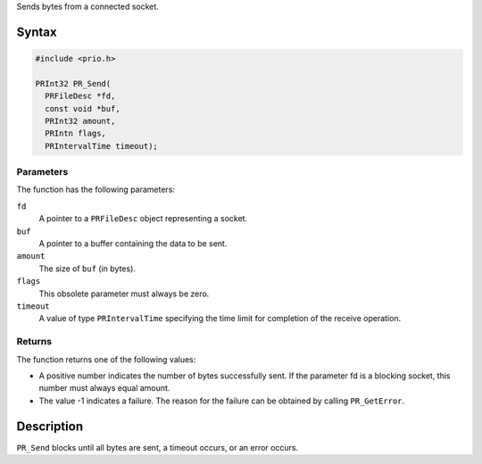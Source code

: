 Sends bytes from a connected socket.

.. _Syntax:

Syntax
------

.. code:: eval

   #include <prio.h>

   PRInt32 PR_Send(
     PRFileDesc *fd,
     const void *buf,
     PRInt32 amount,
     PRIntn flags,
     PRIntervalTime timeout);

.. _Parameters:

Parameters
~~~~~~~~~~

The function has the following parameters:

``fd``
   A pointer to a ``PRFileDesc`` object representing a socket.
``buf``
   A pointer to a buffer containing the data to be sent.
``amount``
   The size of ``buf`` (in bytes).
``flags``
   This obsolete parameter must always be zero.
``timeout``
   A value of type ``PRIntervalTime`` specifying the time limit for
   completion of the receive operation.

.. _Returns:

Returns
~~~~~~~

The function returns one of the following values:

-  A positive number indicates the number of bytes successfully sent. If
   the parameter fd is a blocking socket, this number must always equal
   amount.
-  The value -1 indicates a failure. The reason for the failure can be
   obtained by calling ``PR_GetError``.

.. _Description:

Description
-----------

``PR_Send`` blocks until all bytes are sent, a timeout occurs, or an
error occurs.
